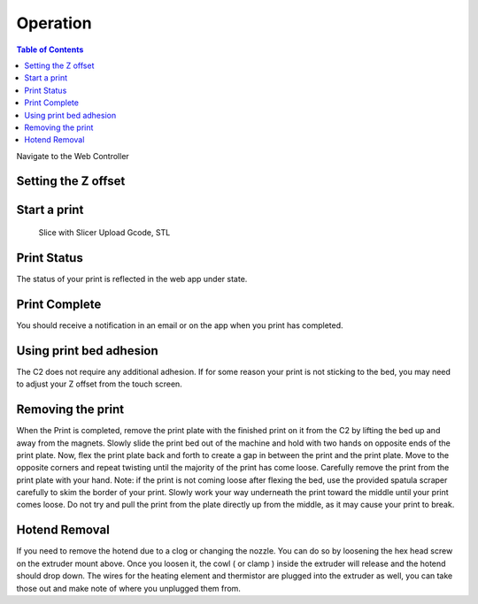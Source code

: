 .. Sphinx RTD theme demo documentation master file, created by
   sphinx-quickstart on Sun Nov  3 11:56:36 2013.
   You can adapt this file completely to your liking, but it should at least
   contain the root `toctree` directive.

=================================================
Operation
=================================================

.. contents:: Table of Contents



Navigate to the Web Controller

Setting the Z offset
-----------
Start a print
-----------
   Slice with Slicer
   Upload Gcode, STL
   
Print Status
-----------
The status of your print is reflected in the web app under state.

Print Complete
-----------
You should receive a notification in an email or on the app when you print has completed.

Using print bed adhesion
-----------
The C2 does not require any additional adhesion.  If for some reason your print is not sticking to the bed, you may need to adjust your Z offset from the touch screen.

Removing the print
------------
When the Print is completed, remove the print plate with the finished print on it from the C2 by lifting the bed up and away from the magnets. 
Slowly slide the print bed out of the machine and hold with two hands on opposite ends of the print plate. 
Now, flex the print plate back and forth to create a gap in between the print and the print plate. Move to the opposite corners and repeat twisting until the majority of the print has come loose.
Carefully remove the print from the print plate with your hand.
Note: if the print is not coming loose after flexing the bed, use the provided spatula scraper carefully to skim the border of your print. Slowly work your way underneath the print toward the middle until your print comes loose. Do not try and pull the print from the plate directly up from the middle, as it may cause your print to break.

Hotend Removal
-------------
If you need to remove the hotend due to a clog or changing the nozzle.  You can do so by loosening the hex head screw on the extruder mount above.  Once you loosen it, the cowl ( or clamp ) inside the extruder will release and the hotend should drop down.  The wires for the heating element and thermistor are plugged into the extruder as well, you can take those out and make note of where you unplugged them from.

